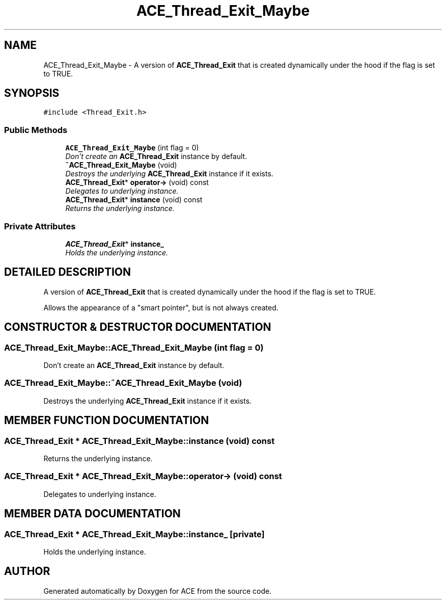 .TH ACE_Thread_Exit_Maybe 3 "5 Oct 2001" "ACE" \" -*- nroff -*-
.ad l
.nh
.SH NAME
ACE_Thread_Exit_Maybe \- A version of \fBACE_Thread_Exit\fR that is created dynamically under the hood if the flag is set to TRUE. 
.SH SYNOPSIS
.br
.PP
\fC#include <Thread_Exit.h>\fR
.PP
.SS Public Methods

.in +1c
.ti -1c
.RI "\fBACE_Thread_Exit_Maybe\fR (int flag = 0)"
.br
.RI "\fIDon't create an \fBACE_Thread_Exit\fR instance by default.\fR"
.ti -1c
.RI "\fB~ACE_Thread_Exit_Maybe\fR (void)"
.br
.RI "\fIDestroys the underlying \fBACE_Thread_Exit\fR instance if it exists.\fR"
.ti -1c
.RI "\fBACE_Thread_Exit\fR* \fBoperator->\fR (void) const"
.br
.RI "\fIDelegates to underlying instance.\fR"
.ti -1c
.RI "\fBACE_Thread_Exit\fR* \fBinstance\fR (void) const"
.br
.RI "\fIReturns the underlying instance.\fR"
.in -1c
.SS Private Attributes

.in +1c
.ti -1c
.RI "\fBACE_Thread_Exit\fR* \fBinstance_\fR"
.br
.RI "\fIHolds the underlying instance.\fR"
.in -1c
.SH DETAILED DESCRIPTION
.PP 
A version of \fBACE_Thread_Exit\fR that is created dynamically under the hood if the flag is set to TRUE.
.PP
.PP
 Allows the appearance of a "smart pointer", but is not always created. 
.PP
.SH CONSTRUCTOR & DESTRUCTOR DOCUMENTATION
.PP 
.SS ACE_Thread_Exit_Maybe::ACE_Thread_Exit_Maybe (int flag = 0)
.PP
Don't create an \fBACE_Thread_Exit\fR instance by default.
.PP
.SS ACE_Thread_Exit_Maybe::~ACE_Thread_Exit_Maybe (void)
.PP
Destroys the underlying \fBACE_Thread_Exit\fR instance if it exists.
.PP
.SH MEMBER FUNCTION DOCUMENTATION
.PP 
.SS \fBACE_Thread_Exit\fR * ACE_Thread_Exit_Maybe::instance (void) const
.PP
Returns the underlying instance.
.PP
.SS \fBACE_Thread_Exit\fR * ACE_Thread_Exit_Maybe::operator-> (void) const
.PP
Delegates to underlying instance.
.PP
.SH MEMBER DATA DOCUMENTATION
.PP 
.SS \fBACE_Thread_Exit\fR * ACE_Thread_Exit_Maybe::instance_\fC [private]\fR
.PP
Holds the underlying instance.
.PP


.SH AUTHOR
.PP 
Generated automatically by Doxygen for ACE from the source code.